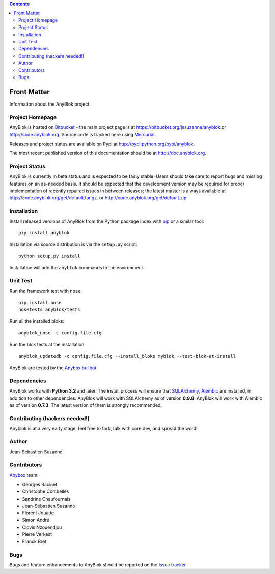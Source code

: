.. This file is a part of the AnyBlok project
..
..    Copyright (C) 2015 Jean-Sebastien SUZANNE <jssuzanne@anybox.fr>
..
.. This Source Code Form is subject to the terms of the Mozilla Public License,
.. v. 2.0. If a copy of the MPL was not distributed with this file,You can
.. obtain one at http://mozilla.org/MPL/2.0/.

.. AnyBlok documentation master file, created by
   sphinx-quickstart on Mon Feb 24 10:12:33 2014.
   You can adapt this file completely to your liking, but it should at least
   contain the root `toctree` directive.

.. contents::

Front Matter
============

Information about the AnyBlok project.

Project Homepage
----------------

AnyBlok is hosted on `Bitbucket <http://bitbucket.org>`_ - the main project
page is at https://bitbucket.org/jssuzanne/anyblok or 
http://code.anyblok.org. Source code is tracked here
using `Mercurial <http://mercurial.selenic.com>`_.

Releases and project status are available on Pypi at 
http://pypi.python.org/pypi/anyblok.

The most recent published version of this documentation should be at
http://doc.anyblok.org.

Project Status
--------------

AnyBlok is currently in beta status and is expected to be fairly
stable.   Users should take care to report bugs and missing features on an as-needed
basis.  It should be expected that the development version may be required
for proper implementation of recently repaired issues in between releases;
the latest master is always available at http://code.anyblok.org/get/default.tar.gz.
or http://code.anyblok.org/get/default.zip

Installation
------------

Install released versions of AnyBlok from the Python package index with 
`pip <http://pypi.python.org/pypi/pip>`_ or a similar tool::

    pip install anyblok

Installation via source distribution is via the ``setup.py`` script::

    python setup.py install

Installation will add the ``anyblok`` commands to the environment.

Unit Test
---------

Run the framework test with ``nose``::

    pip install nose
    nosetests anyblok/tests

Run all the installed bloks::

    anyblok_nose -c config.file.cfg

Run the blok tests at the installation::

    anyblok_updatedb -c config.file.cfg --install_bloks myblok --test-blok-at-install

AnyBlok are tested by the `Anybox <http://anybox.fr>`_ `builbot <http://buildbot.anyblok.org>`_

Dependencies
------------

AnyBlok works with **Python 3.2** and later. The install process will 
ensure that `SQLAlchemy <http://www.sqlalchemy.org>`_, 
`Alembic <http://alembic.readthedocs.org/>`_ are installed, in addition to 
other dependencies.  AnyBlok will work with SQLAlchemy as of version **0.9.8**. 
AnyBlok will work with Alembic as of version **0.7.3**.
The latest version of them is strongly recommended.


Contributing (hackers needed!)
------------------------------

Anyblok is at a very early stage, feel free to fork, talk with core dev, and spread the word!

Author
------

Jean-Sébastien Suzanne

Contributors
------------

`Anybox <http://anybox.fr>`_ team:

* Georges Racinet
* Christophe Combelles
* Sandrine Chaufournais
* Jean-Sébastien Suzanne
* Florent Jouatte
* Simon André
* Clovis Nzouendjou
* Pierre Verkest
* Franck Bret

Bugs
----

Bugs and feature enhancements to AnyBlok should be reported on the `Issue 
tracker <http://issue.anyblok.org>`_.
